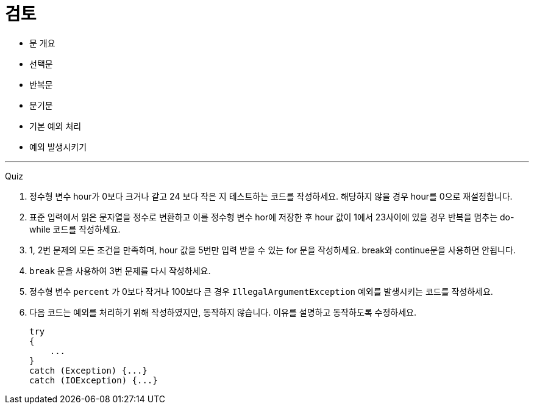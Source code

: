 = 검토

* 문 개요
* 선택문
* 반복문
* 분기문
* 기본 예외 처리
* 예외 발생시키기

---

Quiz

1.	정수형 변수 hour가 0보다 크거나 같고 24 보다 작은 지 테스트하는 코드를 작성하세요. 해당하지 않을 경우 hour를 0으로 재설정합니다.
2.	표준 입력에서 읽은 문자열을 정수로 변환하고 이를 정수형 변수 hor에 저장한 후 hour 값이 1에서 23사이에 있을 경우 반복을 멈추는 do-while 코드를 작성하세요.
3.	1, 2번 문제의 모든 조건을 만족하며, hour 값을 5번만 입력 받을 수 있는 for 문을 작성하세요. break와 continue문을 사용하면 안됩니다.
4.	`break` 문을 사용하여 3번 문제를 다시 작성하세요.
5.	정수형 변수 `percent` 가 0보다 작거나 100보다 큰 경우 `IllegalArgumentException` 예외를 발생시키는 코드를 작성하세요.
6.	다음 코드는 예외를 처리하기 위해 작성하였지만, 동작하지 않습니다. 이유를 설명하고 동작하도록 수정하세요.
+
[source, java]
----
try 
{ 
    ... 
}
catch (Exception) {...} 
catch (IOException) {...}
----